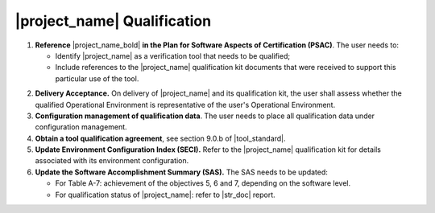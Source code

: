 |project_name| Qualification
============================

#. **Reference** |project_name_bold| **in the Plan for Software Aspects of
   Certification (PSAC)**. The user needs to:

   * Identify |project_name| as a verification tool that needs to be
     qualified;

   * Include references to the |project_name| qualification kit documents that
     were received to support this particular use of the tool.

2. **Delivery Acceptance.** On delivery of |project_name| and its
   qualification kit, the user shall assess whether the qualified Operational
   Environment is representative of the user's Operational Environment.

#. **Configuration management of qualification data**. The user needs to place
   all qualification data under configuration management.

#. **Obtain a tool qualification agreement**, see section 9.0.b of
   |tool_standard|.

#. **Update Environment Configuration Index (SECI).** Refer to the
   |project_name| qualification kit for details associated with its
   environment configuration.

#. **Update the Software Accomplishment Summary (SAS).** The SAS needs to be
   updated:

   * For Table A-7: achievement of the objectives 5, 6 and 7, depending on the
     software level.

   * For qualification status of |project_name|: refer to |str_doc| report.
